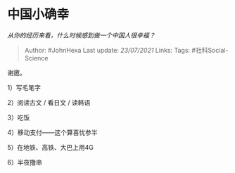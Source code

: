 * 中国小确幸
  :PROPERTIES:
  :CUSTOM_ID: 中国小确幸
  :END:

/从你的经历来看，什么时候感到做一个中国人很幸福？/

#+BEGIN_QUOTE
  Author: #JohnHexa Last update: /23/07/2021/ Links: Tags:
  #社科Social-Science
#+END_QUOTE

谢邀。

1）写毛笔字

2）阅读古文 / 看日文 / 读韩语

3）吃饭

4）移动支付------这个算喜忧参半

5）在地铁、高铁、大巴上用4G

6）半夜撸串
